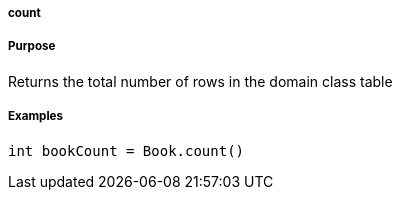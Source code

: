 
===== count



===== Purpose


Returns the total number of rows in the domain class table


===== Examples


[source,java]
----
int bookCount = Book.count()
----
